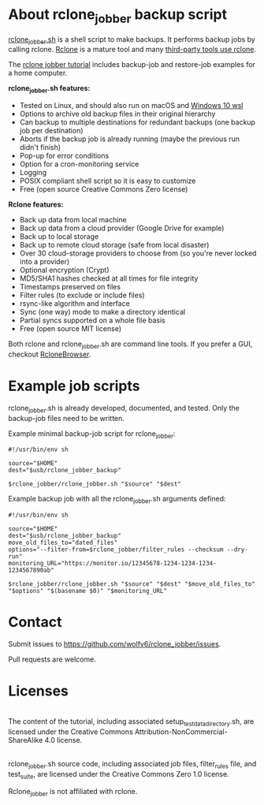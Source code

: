 * About rclone_jobber backup script
[[./rclone_jobber.sh][rclone_jobber.sh]] is a shell script to make backups.
It performs backup jobs by calling rclone.
[[https://rclone.org/][Rclone]] is a mature tool and many [[https://github.com/ncw/rclone/wiki/Third-Party-Integrations-with-rclone][third-party tools use rclone]].

The [[file:rclone_jobber_tutorial.org][rclone jobber tutorial]] includes backup-job and restore-job examples for a home computer.

*rclone_jobber.sh features:*
- Tested on Linux, and should also run on macOS and [[https://docs.microsoft.com/en-us/windows/wsl/about][Windows 10 wsl]]
- Options to archive old backup files in their original hierarchy
- Can backup to multiple destinations for redundant backups (one backup job per destination)
- Aborts if the backup job is already running (maybe the previous run didn't finish)
- Pop-up for error conditions
- Option for a cron-monitoring service
- Logging
- POSIX compliant shell script so it is easy to customize
- Free (open source Creative Commons Zero license)

*Rclone features:*
- Back up data from local machine
- Back up data from a cloud provider (Google Drive for example)
- Back up to local storage
- Back up to remote cloud storage (safe from local disaster)
- Over 30 cloud-storage providers to choose from (so you're never locked into a provider)
- Optional encryption (Crypt)
- MD5/SHA1 hashes checked at all times for file integrity
- Timestamps preserved on files
- Filter rules (to exclude or include files)
- rsync-like algorithm and interface
- Sync (one way) mode to make a directory identical
- Partial syncs supported on a whole file basis
- Free (open source MIT license)

Both rclone and rclone_jobber.sh are command line tools.
If you prefer a GUI, checkout [[https://mmozeiko.github.io/RcloneBrowser/][RcloneBrowser]].

* Example job scripts
rclone_jobber.sh is already developed, documented, and tested.
Only the backup-job files need to be written.

Example minimal backup-job script for rclone_jobber:
: #!/usr/bin/env sh
: 
: source="$HOME"
: dest="$usb/rclone_jobber_backup"
: 
: $rclone_jobber/rclone_jobber.sh "$source" "$dest"

Example backup job with all the rclone_jobber.sh arguments defined:
: #!/usr/bin/env sh
: 
: source="$HOME"
: dest="$usb/rclone_jobber_backup"
: move_old_files_to="dated_files"
: options="--filter-from=$rclone_jobber/filter_rules --checksum --dry-run"
: monitoring_URL="https://monitor.io/12345678-1234-1234-1234-1234567890ab"
: 
: $rclone_jobber/rclone_jobber.sh "$source" "$dest" "$move_old_files_to" "$options" "$(basename $0)" "$monitoring_URL"

* Contact
Submit issues to https://github.com/wolfv6/rclone_jobber/issues.

Pull requests are welcome.

* Licenses
[[http://creativecommons.org/licenses/by-nc-sa/4.0/][https://i.creativecommons.org/l/by-nc-sa/4.0/88x31.png]]\\
The content of the tutorial, including associated setup_test_data_directory.sh, are licensed under the Creative Commons Attribution-NonCommercial-ShareAlike 4.0 license.

[[http://creativecommons.org/publicdomain/zero/1.0/][http://i.creativecommons.org/p/zero/1.0/88x31.png]]\\
rclone_jobber.sh source code, including associated job files, filter_rules file, and test_suite, are licensed under the Creative Commons Zero 1.0 license.

Rclone_jobber is not affiliated with rclone.
